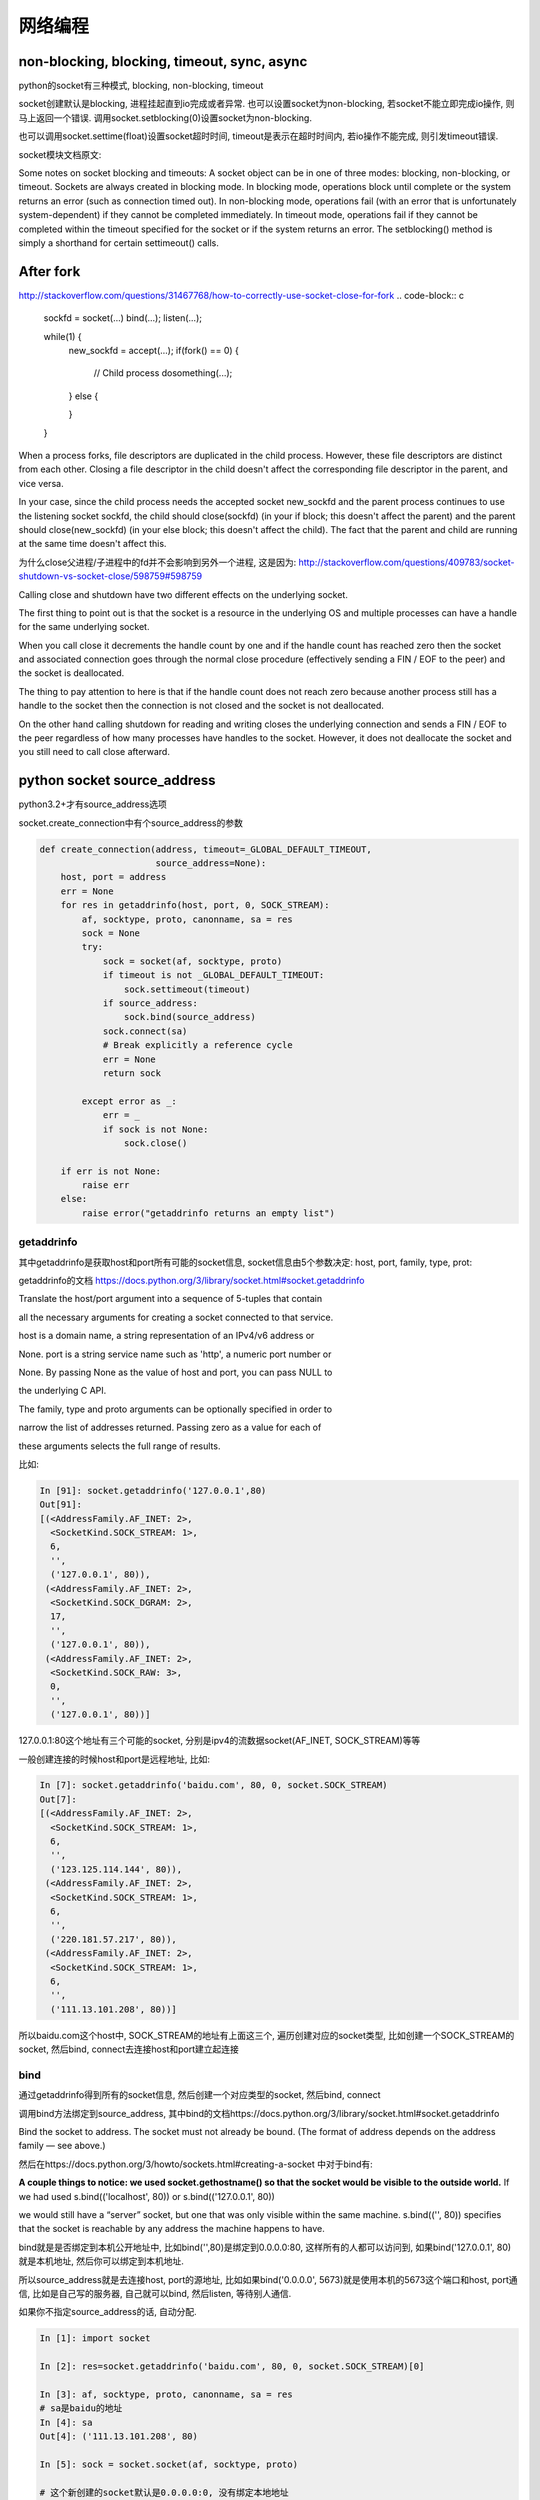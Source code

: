 网络编程
=============

non-blocking, blocking, timeout, sync, async
----------------------------------------------

python的socket有三种模式, blocking, non-blocking, timeout

socket创建默认是blocking, 进程挂起直到io完成或者异常. 也可以设置socket为non-blocking, 若socket不能立即完成io操作, 则马上返回一个错误.
调用socket.setblocking(0)设置socket为non-blocking.

也可以调用socket.settime(float)设置socket超时时间, timeout是表示在超时时间内, 若io操作不能完成, 则引发timeout错误.

socket模块文档原文:

Some notes on socket blocking and timeouts: A socket object can be in one of three modes: blocking, non-blocking, or timeout. Sockets are always created in blocking mode. In blocking mode, operations block until complete or the system returns an error (such as connection timed out). In non-blocking mode, operations fail (with an error that is unfortunately system-dependent) if they cannot be completed immediately. In timeout mode, operations fail if they cannot be completed within the timeout specified for the socket or if the system returns an error. The setblocking() method is simply a shorthand for certain settimeout() calls.

After fork
-----------
http://stackoverflow.com/questions/31467768/how-to-correctly-use-socket-close-for-fork
.. code-block:: c

    sockfd = socket(...)
    bind(...);
    listen(...);
    
    while(1) {
      new_sockfd = accept(...);
      if(fork() == 0) {
        // Child process
        dosomething(...);
    
      }
      else {
    
      }
    }

When a process forks, file descriptors are duplicated in the child process. However, these file descriptors are distinct from each other. Closing a file descriptor in the child doesn't affect the corresponding file descriptor in the parent, and vice versa.

In your case, since the child process needs the accepted socket new_sockfd and the parent process continues to use the listening socket sockfd, the child should close(sockfd) (in your if block; this doesn't affect the parent) and the parent should close(new_sockfd) (in your else block; this doesn't affect the child). The fact that the parent and child are running at the same time doesn't affect this.

为什么close父进程/子进程中的fd并不会影响到另外一个进程, 这是因为: http://stackoverflow.com/questions/409783/socket-shutdown-vs-socket-close/598759#598759

Calling close and shutdown have two different effects on the underlying socket.

The first thing to point out is that the socket is a resource in the underlying OS and multiple processes can have a handle for the same underlying socket.

When you call close it decrements the handle count by one and if the handle count has reached zero then the socket and associated connection goes through the normal close procedure (effectively sending a FIN / EOF to the peer) and the socket is deallocated.

The thing to pay attention to here is that if the handle count does not reach zero because another process still has a handle to the socket then the connection is not closed and the socket is not deallocated.

On the other hand calling shutdown for reading and writing closes the underlying connection and sends a FIN / EOF to the peer regardless of how many processes have handles to the socket. However, it does not deallocate the socket and you still need to call close afterward.


python socket source_address
-------------------------------

python3.2+才有source_address选项

socket.create_connection中有个source_address的参数

.. code-block:: python

    def create_connection(address, timeout=_GLOBAL_DEFAULT_TIMEOUT,
                          source_address=None):
        host, port = address
        err = None
        for res in getaddrinfo(host, port, 0, SOCK_STREAM):
            af, socktype, proto, canonname, sa = res
            sock = None
            try:
                sock = socket(af, socktype, proto)
                if timeout is not _GLOBAL_DEFAULT_TIMEOUT:
                    sock.settimeout(timeout)
                if source_address:
                    sock.bind(source_address)
                sock.connect(sa)
                # Break explicitly a reference cycle
                err = None
                return sock
    
            except error as _:
                err = _
                if sock is not None:
                    sock.close()
    
        if err is not None:
            raise err
        else:
            raise error("getaddrinfo returns an empty list")

getaddrinfo
~~~~~~~~~~~~~~~

其中getaddrinfo是获取host和port所有可能的socket信息, socket信息由5个参数决定: host, port, family, type, prot:

getaddrinfo的文档 https://docs.python.org/3/library/socket.html#socket.getaddrinfo

Translate the host/port argument into a sequence of 5-tuples that contain

all the necessary arguments for creating a socket connected to that service.

host is a domain name, a string representation of an IPv4/v6 address or

None. port is a string service name such as 'http', a numeric port number or

None. By passing None as the value of host and port, you can pass NULL to

the underlying C API.

The family, type and proto arguments can be optionally specified in order to

narrow the list of addresses returned. Passing zero as a value for each of

these arguments selects the full range of results.

比如:

.. code-block:: python

    In [91]: socket.getaddrinfo('127.0.0.1',80)
    Out[91]: 
    [(<AddressFamily.AF_INET: 2>,
      <SocketKind.SOCK_STREAM: 1>,
      6,
      '',
      ('127.0.0.1', 80)),
     (<AddressFamily.AF_INET: 2>,
      <SocketKind.SOCK_DGRAM: 2>,
      17,
      '',
      ('127.0.0.1', 80)),
     (<AddressFamily.AF_INET: 2>,
      <SocketKind.SOCK_RAW: 3>,
      0,
      '',
      ('127.0.0.1', 80))]

127.0.0.1:80这个地址有三个可能的socket, 分别是ipv4的流数据socket(AF_INET, SOCK_STREAM)等等

一般创建连接的时候host和port是远程地址, 比如:

.. code-block:: python

    In [7]: socket.getaddrinfo('baidu.com', 80, 0, socket.SOCK_STREAM)
    Out[7]: 
    [(<AddressFamily.AF_INET: 2>,
      <SocketKind.SOCK_STREAM: 1>,
      6,
      '',
      ('123.125.114.144', 80)),
     (<AddressFamily.AF_INET: 2>,
      <SocketKind.SOCK_STREAM: 1>,
      6,
      '',
      ('220.181.57.217', 80)),
     (<AddressFamily.AF_INET: 2>,
      <SocketKind.SOCK_STREAM: 1>,
      6,
      '',
      ('111.13.101.208', 80))]

所以baidu.com这个host中, SOCK_STREAM的地址有上面这三个, 遍历创建对应的socket类型, 比如创建一个SOCK_STREAM的socket, 然后bind, connect去连接host和port建立起连接

bind
~~~~~~

通过getaddrinfo得到所有的socket信息, 然后创建一个对应类型的socket, 然后bind, connect

调用bind方法绑定到source_address, 其中bind的文档https://docs.python.org/3/library/socket.html#socket.getaddrinfo

Bind the socket to address. The socket must not already be bound. (The format of address depends on the address family — see above.)

然后在https://docs.python.org/3/howto/sockets.html#creating-a-socket 中对于bind有:

**A couple things to notice: we used socket.gethostname() so that the socket would be visible to the outside world.** If we had used s.bind(('localhost', 80)) or s.bind(('127.0.0.1', 80))

we would still have a “server” socket, but one that was only visible within the same machine. s.bind(('', 80)) specifies that the socket is reachable by any address the machine happens to have.

bind就是是否绑定到本机公开地址中, 比如bind('',80)是绑定到0.0.0.0:80, 这样所有的人都可以访问到, 如果bind('127.0.0.1', 80)就是本机地址, 然后你可以绑定到本机地址.

所以source_address就是去连接host, port的源地址, 比如如果bind('0.0.0.0', 5673)就是使用本机的5673这个端口和host, port通信, 比如是自己写的服务器, 自己就可以bind, 然后listen, 等待别人通信. 

如果你不指定source_address的话, 自动分配.

.. code-block:: python

    In [1]: import socket
    
    In [2]: res=socket.getaddrinfo('baidu.com', 80, 0, socket.SOCK_STREAM)[0]
    
    In [3]: af, socktype, proto, canonname, sa = res
    # sa是baidu的地址 
    In [4]: sa
    Out[4]: ('111.13.101.208', 80)
    
    In [5]: sock = socket.socket(af, socktype, proto)
    
    # 这个新创建的socket默认是0.0.0.0:0, 没有绑定本地地址
    In [6]: sock
    Out[6]: <socket.socket fd=11, family=AddressFamily.AF_INET, type=SocketKind.SOCK_STREAM, proto=6, laddr=('0.0.0.0', 0)>
    
    # 连接
    In [7]: sock.connect(sa)
    
    # 如果没有指定本地地址, 那么随机给端口, 地址的话是本机地址(有可能是内网地址), 这里给出了10.21.2.245, 是个内部地址, 端口是57772
    In [8]: sock
    Out[8]: <socket.socket fd=11, family=AddressFamily.AF_INET, type=SocketKind.SOCK_STREAM, proto=6, laddr=('10.21.2.245', 57772), raddr=('111.13.101.208', 80)>




